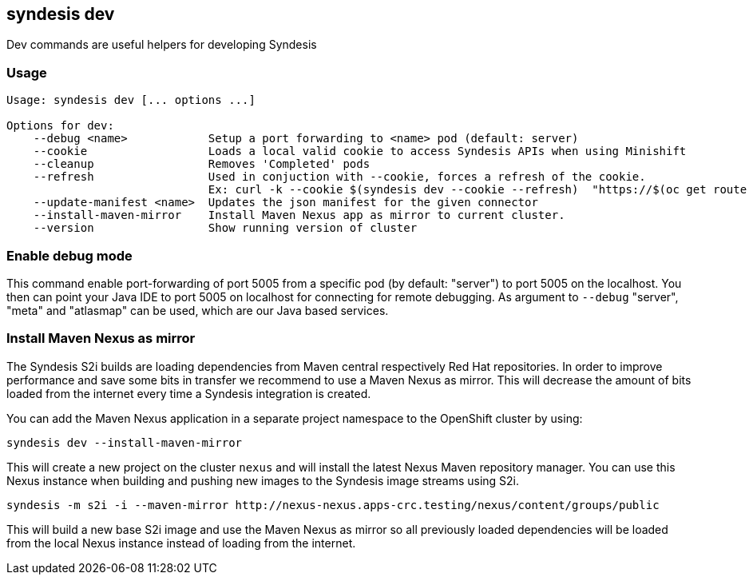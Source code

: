 [[syndesis-dev]]
== syndesis dev

Dev commands are useful helpers for developing Syndesis

[[syndesis-dev-usage]]
=== Usage

[source,indent=0,subs="verbatim,quotes"]
----
Usage: syndesis dev [... options ...]

Options for dev:
    --debug <name>            Setup a port forwarding to <name> pod (default: server)
    --cookie                  Loads a local valid cookie to access Syndesis APIs when using Minishift
    --cleanup                 Removes 'Completed' pods
    --refresh                 Used in conjuction with --cookie, forces a refresh of the cookie.
                              Ex: curl -k --cookie $(syndesis dev --cookie --refresh)  "https://$(oc get route syndesis  --template={{.spec.host}})/api/v1/connections"
    --update-manifest <name>  Updates the json manifest for the given connector
    --install-maven-mirror    Install Maven Nexus app as mirror to current cluster.
    --version                 Show running version of cluster
----

=== Enable debug mode

This command enable port-forwarding of port 5005 from a specific pod (by default: "server") to port 5005 on the localhost.
You then can point your Java IDE to port 5005 on localhost for connecting for remote debugging.
As argument to `--debug` "server", "meta" and "atlasmap" can be used, which are our Java based services.

=== Install Maven Nexus as mirror

The Syndesis S2i builds are loading dependencies from Maven central respectively Red Hat repositories. In order to improve performance and
save some bits in transfer we recommend to use a Maven Nexus as mirror. This will decrease the amount of bits loaded from the internet every time
a Syndesis integration is created.

You can add the Maven Nexus application in a separate project namespace to the OpenShift cluster by using:

[source,bash,indent=0,subs="verbatim,quotes"]
----
syndesis dev --install-maven-mirror
----

This will create a new project on the cluster `nexus` and will install the latest Nexus Maven repository manager. You can use this Nexus instance
when building and pushing new images to the Syndesis image streams using S2i.

[source,bash,indent=0,subs="verbatim,quotes"]
----
syndesis -m s2i -i --maven-mirror http://nexus-nexus.apps-crc.testing/nexus/content/groups/public
----

This will build a new base S2i image and use the Maven Nexus as mirror so all previously loaded dependencies will be loaded from the local
Nexus instance instead of loading from the internet.
